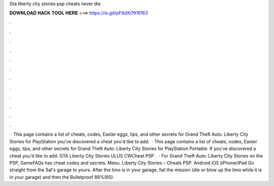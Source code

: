 Gta liberty city stories psp cheats never die

𝐃𝐎𝐖𝐍𝐋𝐎𝐀𝐃 𝐇𝐀𝐂𝐊 𝐓𝐎𝐎𝐋 𝐇𝐄𝐑𝐄 ===> https://is.gd/pF6dXi?916163

.

.

.

.

.

.

.

.

.

.

.

.

 · This page contains a list of cheats, codes, Easter eggs, tips, and other secrets for Grand Theft Auto: Liberty City Stories for PlayStation  you've discovered a cheat you'd like to add.  · This page contains a list of cheats, codes, Easter eggs, tips, and other secrets for Grand Theft Auto: Liberty City Stories for PlayStation Portable. If you've discovered a cheat you'd like to add. GTA Liberty City Stories ULUS CWCheat PSP .  · For Grand Theft Auto: Liberty City Stories on the PSP, GameFAQs has cheat codes and secrets. Menu. Liberty City Stories – Cheats PSP. Android iOS (iPhone/iPad Go straight from the Sal's garage to yours. After the limo is in your garage, fail the mission (die or blow up the limo while it is in your garage) and then the Bulletproof 88%(65).